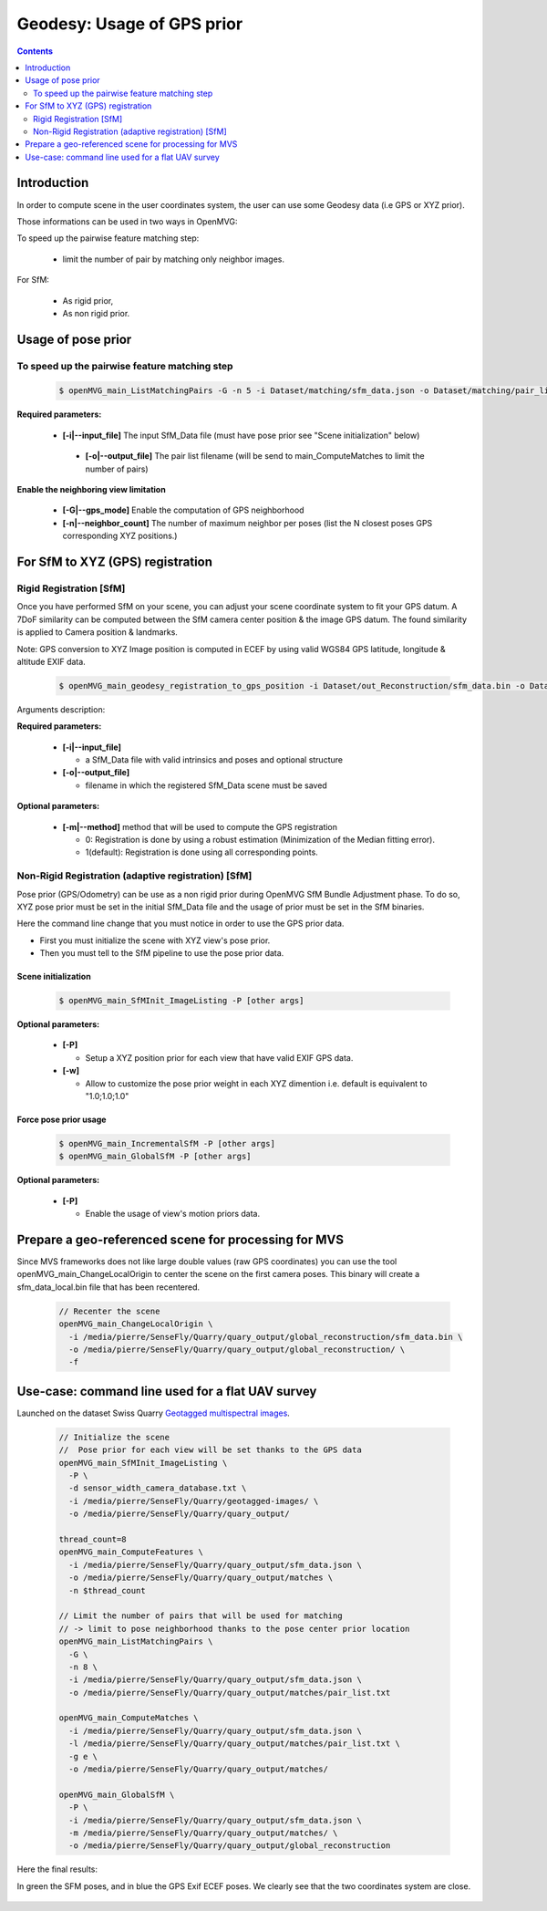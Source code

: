 
********************************************
Geodesy: Usage of GPS prior
********************************************

.. contents:: :depth: 2


Introduction
============

In order to compute scene in the user coordinates system, the user can use some Geodesy data (i.e GPS or XYZ prior).

Those informations can be used in two ways in OpenMVG:

To speed up the pairwise feature matching step:

  - limit the number of pair by matching only neighbor images.

For SfM:

  - As rigid prior,
  - As non rigid prior.

Usage of pose prior
====================

To speed up the pairwise feature matching step
----------------------------------------------

  .. code-block:: c++

    $ openMVG_main_ListMatchingPairs -G -n 5 -i Dataset/matching/sfm_data.json -o Dataset/matching/pair_list.txt

**Required parameters:**

 - **[-i|--input_file]** The input SfM_Data file (must have pose prior see "Scene initialization" below)

  - **[-o|--output_file]** The pair list filename (will be send to main_ComputeMatches to limit the number of pairs)

**Enable the neighboring view limitation**

  - **[-G|--gps_mode]** Enable the computation of GPS neighborhood

  - **[-n|--neighbor_count]** The number of maximum neighbor per poses (list the N closest poses GPS corresponding XYZ positions.)


For SfM to XYZ (GPS) registration
==================================

Rigid Registration [SfM]
------------------------

Once you have performed SfM on your scene, you can adjust your scene coordinate system to fit your GPS datum.
A 7DoF similarity can be computed between the SfM camera center position & the image GPS datum.
The found similarity is applied to Camera position & landmarks.

Note: GPS conversion to XYZ Image position is computed in ECEF by using valid WGS84 GPS latitude, longitude & altitude EXIF data.

  .. code-block:: c++

    $ openMVG_main_geodesy_registration_to_gps_position -i Dataset/out_Reconstruction/sfm_data.bin -o Dataset/out_Reconstruction/sfm_data_adjusted.bin

Arguments description:

**Required parameters:**

  - **[-i|--input_file]**

    - a SfM_Data file with valid intrinsics and poses and optional structure

  - **[-o|--output_file]**

    - filename in which the registered SfM_Data scene must be saved

**Optional parameters:**

  - **[-m|--method]** method that will be used to compute the GPS registration

    - 0: Registration is done by using a robust estimation (Minimization of the Median fitting error).

    - 1(default): Registration is done using all corresponding points.


Non-Rigid Registration (adaptive registration) [SfM]
-----------------------------------------------------

Pose prior (GPS/Odometry) can be use as a non rigid prior during OpenMVG SfM Bundle Adjustment phase.
To do so, XYZ pose prior must be set in the initial SfM_Data file and the usage of prior must be set in the SfM binaries.

Here the command line change that you must notice in order to use the GPS prior data.

- First you must initialize the scene with XYZ view's pose prior.
- Then you must tell to the SfM pipeline to use the pose prior data.

Scene initialization
~~~~~~~~~~~~~~~~~~~~~

  .. code-block:: c++
  
    $ openMVG_main_SfMInit_ImageListing -P [other args]

**Optional parameters:**

  - **[-P]**

    - Setup a XYZ position prior for each view that have valid EXIF GPS data.

  - **[-w]**

    - Allow to customize the pose prior weight in each XYZ dimention i.e. default is equivalent to "1.0;1.0;1.0"

Force pose prior usage
~~~~~~~~~~~~~~~~~~~~~~

  .. code-block:: c++
  
    $ openMVG_main_IncrementalSfM -P [other args]
    $ openMVG_main_GlobalSfM -P [other args]

**Optional parameters:**

  - **[-P]**

    - Enable the usage of view's motion priors data.


Prepare a geo-referenced scene for processing for MVS
=====================================================

Since MVS frameworks does not like large double values (raw GPS coordinates) you can use the tool openMVG_main_ChangeLocalOrigin to center the scene on the first camera poses. This binary will create a sfm_data_local.bin file that has been recentered.

  .. code-block:: c++

    // Recenter the scene
    openMVG_main_ChangeLocalOrigin \
      -i /media/pierre/SenseFly/Quarry/quary_output/global_reconstruction/sfm_data.bin \
      -o /media/pierre/SenseFly/Quarry/quary_output/global_reconstruction/ \
      -f

Use-case: command line used for a flat UAV survey
====================================================

Launched on the dataset Swiss Quarry `Geotagged multispectral images <http://chuqavct.preview.infomaniak.com/postflight-examples/06-mining-quarry-switzerland/geotagged-images.zip>`_.

  .. code-block:: c++

    // Initialize the scene
    //  Pose prior for each view will be set thanks to the GPS data
    openMVG_main_SfMInit_ImageListing \
      -P \
      -d sensor_width_camera_database.txt \
      -i /media/pierre/SenseFly/Quarry/geotagged-images/ \
      -o /media/pierre/SenseFly/Quarry/quary_output/

    thread_count=8
    openMVG_main_ComputeFeatures \
      -i /media/pierre/SenseFly/Quarry/quary_output/sfm_data.json \
      -o /media/pierre/SenseFly/Quarry/quary_output/matches \
      -n $thread_count

    // Limit the number of pairs that will be used for matching
    // -> limit to pose neighborhood thanks to the pose center prior location
    openMVG_main_ListMatchingPairs \
      -G \
      -n 8 \
      -i /media/pierre/SenseFly/Quarry/quary_output/sfm_data.json \
      -o /media/pierre/SenseFly/Quarry/quary_output/matches/pair_list.txt

    openMVG_main_ComputeMatches \
      -i /media/pierre/SenseFly/Quarry/quary_output/sfm_data.json \
      -l /media/pierre/SenseFly/Quarry/quary_output/matches/pair_list.txt \
      -g e \
      -o /media/pierre/SenseFly/Quarry/quary_output/matches/

    openMVG_main_GlobalSfM \
      -P \
      -i /media/pierre/SenseFly/Quarry/quary_output/sfm_data.json \
      -m /media/pierre/SenseFly/Quarry/quary_output/matches/ \
      -o /media/pierre/SenseFly/Quarry/quary_output/global_reconstruction

Here the final results:

In green the SFM poses, and in blue the GPS Exif ECEF poses. We clearly see that the two coordinates system are close.

.. figure:: swiss_quarry_registered.png
   :align: center

